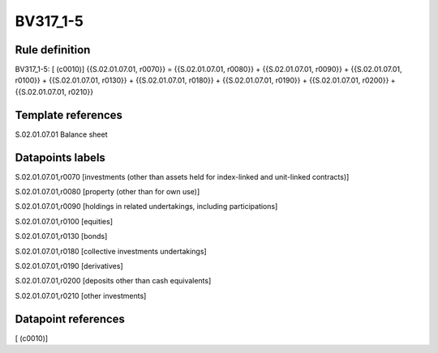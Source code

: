 =========
BV317_1-5
=========

Rule definition
---------------

BV317_1-5: [ (c0010)] {{S.02.01.07.01, r0070}} = {{S.02.01.07.01, r0080}} + {{S.02.01.07.01, r0090}} + {{S.02.01.07.01, r0100}} + {{S.02.01.07.01, r0130}} + {{S.02.01.07.01, r0180}} + {{S.02.01.07.01, r0190}} + {{S.02.01.07.01, r0200}} + {{S.02.01.07.01, r0210}}


Template references
-------------------

S.02.01.07.01 Balance sheet


Datapoints labels
-----------------

S.02.01.07.01,r0070 [investments (other than assets held for index-linked and unit-linked contracts)]

S.02.01.07.01,r0080 [property (other than for own use)]

S.02.01.07.01,r0090 [holdings in related undertakings, including participations]

S.02.01.07.01,r0100 [equities]

S.02.01.07.01,r0130 [bonds]

S.02.01.07.01,r0180 [collective investments undertakings]

S.02.01.07.01,r0190 [derivatives]

S.02.01.07.01,r0200 [deposits other than cash equivalents]

S.02.01.07.01,r0210 [other investments]



Datapoint references
--------------------

[ (c0010)]
